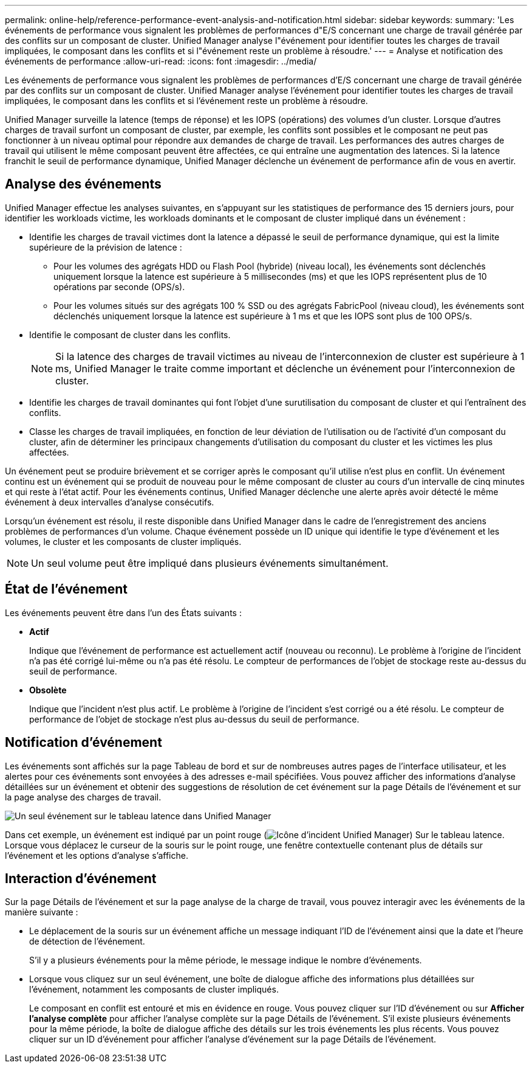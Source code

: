 ---
permalink: online-help/reference-performance-event-analysis-and-notification.html 
sidebar: sidebar 
keywords:  
summary: 'Les événements de performance vous signalent les problèmes de performances d"E/S concernant une charge de travail générée par des conflits sur un composant de cluster. Unified Manager analyse l"événement pour identifier toutes les charges de travail impliquées, le composant dans les conflits et si l"événement reste un problème à résoudre.' 
---
= Analyse et notification des événements de performance
:allow-uri-read: 
:icons: font
:imagesdir: ../media/


[role="lead"]
Les événements de performance vous signalent les problèmes de performances d'E/S concernant une charge de travail générée par des conflits sur un composant de cluster. Unified Manager analyse l'événement pour identifier toutes les charges de travail impliquées, le composant dans les conflits et si l'événement reste un problème à résoudre.

Unified Manager surveille la latence (temps de réponse) et les IOPS (opérations) des volumes d'un cluster. Lorsque d'autres charges de travail surfont un composant de cluster, par exemple, les conflits sont possibles et le composant ne peut pas fonctionner à un niveau optimal pour répondre aux demandes de charge de travail. Les performances des autres charges de travail qui utilisent le même composant peuvent être affectées, ce qui entraîne une augmentation des latences. Si la latence franchit le seuil de performance dynamique, Unified Manager déclenche un événement de performance afin de vous en avertir.



== Analyse des événements

Unified Manager effectue les analyses suivantes, en s'appuyant sur les statistiques de performance des 15 derniers jours, pour identifier les workloads victime, les workloads dominants et le composant de cluster impliqué dans un événement :

* Identifie les charges de travail victimes dont la latence a dépassé le seuil de performance dynamique, qui est la limite supérieure de la prévision de latence :
+
** Pour les volumes des agrégats HDD ou Flash Pool (hybride) (niveau local), les événements sont déclenchés uniquement lorsque la latence est supérieure à 5 millisecondes (ms) et que les IOPS représentent plus de 10 opérations par seconde (OPS/s).
** Pour les volumes situés sur des agrégats 100 % SSD ou des agrégats FabricPool (niveau cloud), les événements sont déclenchés uniquement lorsque la latence est supérieure à 1 ms et que les IOPS sont plus de 100 OPS/s.


* Identifie le composant de cluster dans les conflits.
+
[NOTE]
====
Si la latence des charges de travail victimes au niveau de l'interconnexion de cluster est supérieure à 1 ms, Unified Manager le traite comme important et déclenche un événement pour l'interconnexion de cluster.

====
* Identifie les charges de travail dominantes qui font l'objet d'une surutilisation du composant de cluster et qui l'entraînent des conflits.
* Classe les charges de travail impliquées, en fonction de leur déviation de l'utilisation ou de l'activité d'un composant du cluster, afin de déterminer les principaux changements d'utilisation du composant du cluster et les victimes les plus affectées.


Un événement peut se produire brièvement et se corriger après le composant qu'il utilise n'est plus en conflit. Un événement continu est un événement qui se produit de nouveau pour le même composant de cluster au cours d'un intervalle de cinq minutes et qui reste à l'état actif. Pour les événements continus, Unified Manager déclenche une alerte après avoir détecté le même événement à deux intervalles d'analyse consécutifs.

Lorsqu'un événement est résolu, il reste disponible dans Unified Manager dans le cadre de l'enregistrement des anciens problèmes de performances d'un volume. Chaque événement possède un ID unique qui identifie le type d'événement et les volumes, le cluster et les composants de cluster impliqués.

[NOTE]
====
Un seul volume peut être impliqué dans plusieurs événements simultanément.

====


== État de l'événement

Les événements peuvent être dans l'un des États suivants :

* *Actif*
+
Indique que l'événement de performance est actuellement actif (nouveau ou reconnu). Le problème à l'origine de l'incident n'a pas été corrigé lui-même ou n'a pas été résolu. Le compteur de performances de l'objet de stockage reste au-dessus du seuil de performance.

* *Obsolète*
+
Indique que l'incident n'est plus actif. Le problème à l'origine de l'incident s'est corrigé ou a été résolu. Le compteur de performance de l'objet de stockage n'est plus au-dessus du seuil de performance.





== Notification d'événement

Les événements sont affichés sur la page Tableau de bord et sur de nombreuses autres pages de l'interface utilisateur, et les alertes pour ces événements sont envoyées à des adresses e-mail spécifiées. Vous pouvez afficher des informations d'analyse détaillées sur un événement et obtenir des suggestions de résolution de cet événement sur la page Détails de l'événement et sur la page analyse des charges de travail.

image::../media/opm-single-incident-rt-jpg.gif[Un seul événement sur le tableau latence dans Unified Manager]

Dans cet exemple, un événement est indiqué par un point rouge (image:../media/opm-incident-icon-png.gif["Icône d'incident Unified Manager"]) Sur le tableau latence. Lorsque vous déplacez le curseur de la souris sur le point rouge, une fenêtre contextuelle contenant plus de détails sur l'événement et les options d'analyse s'affiche.



== Interaction d'événement

Sur la page Détails de l'événement et sur la page analyse de la charge de travail, vous pouvez interagir avec les événements de la manière suivante :

* Le déplacement de la souris sur un événement affiche un message indiquant l'ID de l'événement ainsi que la date et l'heure de détection de l'événement.
+
S'il y a plusieurs événements pour la même période, le message indique le nombre d'événements.

* Lorsque vous cliquez sur un seul événement, une boîte de dialogue affiche des informations plus détaillées sur l'événement, notamment les composants de cluster impliqués.
+
Le composant en conflit est entouré et mis en évidence en rouge. Vous pouvez cliquer sur l'ID d'événement ou sur *Afficher l'analyse complète* pour afficher l'analyse complète sur la page Détails de l'événement. S'il existe plusieurs événements pour la même période, la boîte de dialogue affiche des détails sur les trois événements les plus récents. Vous pouvez cliquer sur un ID d'événement pour afficher l'analyse d'événement sur la page Détails de l'événement.


